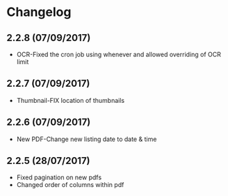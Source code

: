* Changelog

** 2.2.8 (07/09/2017)

- OCR-Fixed the cron job using whenever and allowed overriding of OCR limit
   
** 2.2.7 (07/09/2017)
   
- Thumbnail-FIX location of thumbnails

** 2.2.6 (07/09/2017)
   
- New PDF-Change new listing date to date & time

** 2.2.5 (28/07/2017)

- Fixed pagination on new pdfs
- Changed order of columns within pdf

